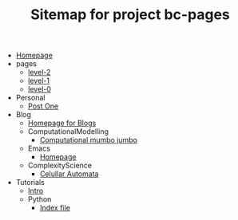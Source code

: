 #+TITLE: Sitemap for project bc-pages

- [[file:index.org][Homepage]]
- pages
  - [[file:pages/level-2.org][level-2]]
  - [[file:pages/level-1.org][level-1]]
  - [[file:pages/level-0.org][level-0]]
- Personal
  - [[file:Personal/about.org][Post One]]
- Blog
  - [[file:Blog/Blog_Home.org][Homepage for Blogs]]
  - ComputationalModelling
    - [[file:Blog/ComputationalModelling/networks.org][Computational mumbo jumbo]]
  - Emacs
    - [[file:Blog/Emacs/emacsyes.org][Homepage]]
  - ComplexityScience
    - [[file:Blog/ComplexityScience/CellularAutomata.org][Celullar Automata]]
- Tutorials
  - [[file:Tutorials/Tutorials_Home.org][Intro]]
  - Python
    - [[file:Tutorials/Python/beginner.org][Index file]]